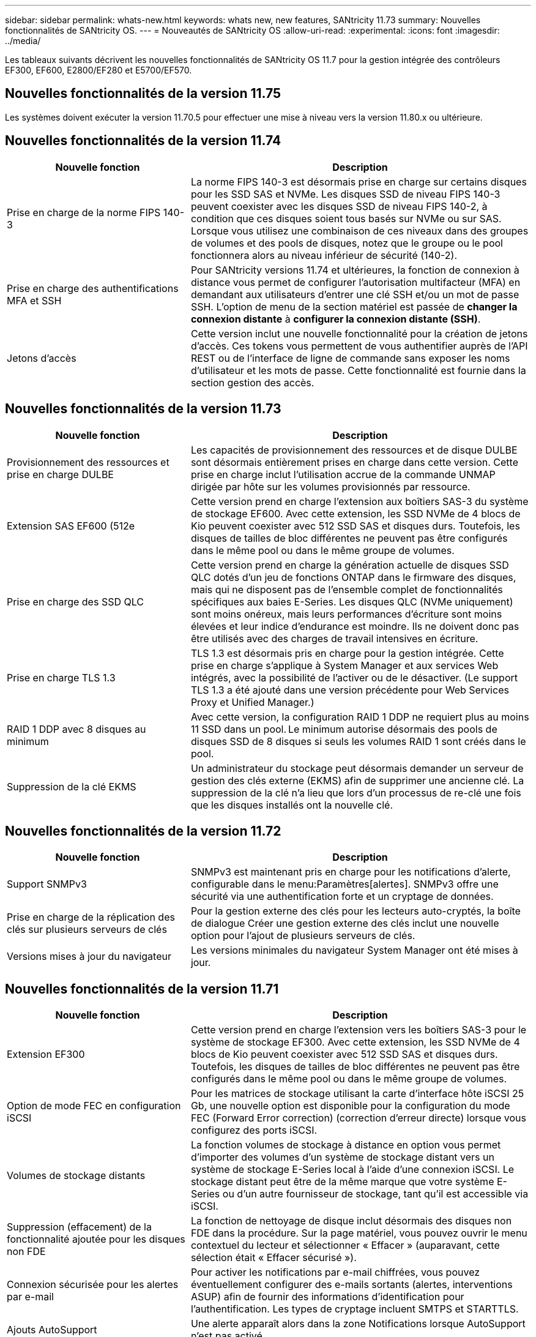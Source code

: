 ---
sidebar: sidebar 
permalink: whats-new.html 
keywords: whats new, new features, SANtricity 11.73 
summary: Nouvelles fonctionnalités de SANtricity OS. 
---
= Nouveautés de SANtricity OS
:allow-uri-read: 
:experimental: 
:icons: font
:imagesdir: ../media/


[role="lead"]
Les tableaux suivants décrivent les nouvelles fonctionnalités de SANtricity OS 11.7 pour la gestion intégrée des contrôleurs EF300, EF600, E2800/EF280 et E5700/EF570.



== Nouvelles fonctionnalités de la version 11.75

Les systèmes doivent exécuter la version 11.70.5 pour effectuer une mise à niveau vers la version 11.80.x ou ultérieure.



== Nouvelles fonctionnalités de la version 11.74

[cols="35h,~"]
|===
| Nouvelle fonction | Description 


 a| 
Prise en charge de la norme FIPS 140-3
 a| 
La norme FIPS 140-3 est désormais prise en charge sur certains disques pour les SSD SAS et NVMe. Les disques SSD de niveau FIPS 140-3 peuvent coexister avec les disques SSD de niveau FIPS 140-2, à condition que ces disques soient tous basés sur NVMe ou sur SAS. Lorsque vous utilisez une combinaison de ces niveaux dans des groupes de volumes et des pools de disques, notez que le groupe ou le pool fonctionnera alors au niveau inférieur de sécurité (140-2).



 a| 
Prise en charge des authentifications MFA et SSH
 a| 
Pour SANtricity versions 11.74 et ultérieures, la fonction de connexion à distance vous permet de configurer l'autorisation multifacteur (MFA) en demandant aux utilisateurs d'entrer une clé SSH et/ou un mot de passe SSH. L'option de menu de la section matériel est passée de *changer la connexion distante* à *configurer la connexion distante (SSH)*.



 a| 
Jetons d'accès
 a| 
Cette version inclut une nouvelle fonctionnalité pour la création de jetons d'accès. Ces tokens vous permettent de vous authentifier auprès de l'API REST ou de l'interface de ligne de commande sans exposer les noms d'utilisateur et les mots de passe. Cette fonctionnalité est fournie dans la section gestion des accès.

|===


== Nouvelles fonctionnalités de la version 11.73

[cols="35h,~"]
|===
| Nouvelle fonction | Description 


 a| 
Provisionnement des ressources et prise en charge DULBE
 a| 
Les capacités de provisionnement des ressources et de disque DULBE sont désormais entièrement prises en charge dans cette version. Cette prise en charge inclut l'utilisation accrue de la commande UNMAP dirigée par hôte sur les volumes provisionnés par ressource.



 a| 
Extension SAS EF600 (512e
 a| 
Cette version prend en charge l'extension aux boîtiers SAS-3 du système de stockage EF600. Avec cette extension, les SSD NVMe de 4 blocs de Kio peuvent coexister avec 512 SSD SAS et disques durs. Toutefois, les disques de tailles de bloc différentes ne peuvent pas être configurés dans le même pool ou dans le même groupe de volumes.



 a| 
Prise en charge des SSD QLC
 a| 
Cette version prend en charge la génération actuelle de disques SSD QLC dotés d'un jeu de fonctions ONTAP dans le firmware des disques, mais qui ne disposent pas de l'ensemble complet de fonctionnalités spécifiques aux baies E-Series. Les disques QLC (NVMe uniquement) sont moins onéreux, mais leurs performances d'écriture sont moins élevées et leur indice d'endurance est moindre. Ils ne doivent donc pas être utilisés avec des charges de travail intensives en écriture.



 a| 
Prise en charge TLS 1.3
 a| 
TLS 1.3 est désormais pris en charge pour la gestion intégrée. Cette prise en charge s'applique à System Manager et aux services Web intégrés, avec la possibilité de l'activer ou de le désactiver. (Le support TLS 1.3 a été ajouté dans une version précédente pour Web Services Proxy et Unified Manager.)



 a| 
RAID 1 DDP avec 8 disques au minimum
 a| 
Avec cette version, la configuration RAID 1 DDP ne requiert plus au moins 11 SSD dans un pool. Le minimum autorise désormais des pools de disques SSD de 8 disques si seuls les volumes RAID 1 sont créés dans le pool.



 a| 
Suppression de la clé EKMS
 a| 
Un administrateur du stockage peut désormais demander un serveur de gestion des clés externe (EKMS) afin de supprimer une ancienne clé. La suppression de la clé n'a lieu que lors d'un processus de re-clé une fois que les disques installés ont la nouvelle clé.

|===


== Nouvelles fonctionnalités de la version 11.72

[cols="35h,~"]
|===
| Nouvelle fonction | Description 


 a| 
Support SNMPv3
 a| 
SNMPv3 est maintenant pris en charge pour les notifications d'alerte, configurable dans le menu:Paramètres[alertes]. SNMPv3 offre une sécurité via une authentification forte et un cryptage de données.



 a| 
Prise en charge de la réplication des clés sur plusieurs serveurs de clés
 a| 
Pour la gestion externe des clés pour les lecteurs auto-cryptés, la boîte de dialogue Créer une gestion externe des clés inclut une nouvelle option pour l'ajout de plusieurs serveurs de clés.



 a| 
Versions mises à jour du navigateur
 a| 
Les versions minimales du navigateur System Manager ont été mises à jour.

|===


== Nouvelles fonctionnalités de la version 11.71

[cols="35h,~"]
|===
| Nouvelle fonction | Description 


 a| 
Extension EF300
| Cette version prend en charge l'extension vers les boîtiers SAS-3 pour le système de stockage EF300. Avec cette extension, les SSD NVMe de 4 blocs de Kio peuvent coexister avec 512 SSD SAS et disques durs. Toutefois, les disques de tailles de bloc différentes ne peuvent pas être configurés dans le même pool ou dans le même groupe de volumes. 


 a| 
Option de mode FEC en configuration iSCSI
 a| 
Pour les matrices de stockage utilisant la carte d'interface hôte iSCSI 25 Gb, une nouvelle option est disponible pour la configuration du mode FEC (Forward Error correction) (correction d'erreur directe) lorsque vous configurez des ports iSCSI.



 a| 
Volumes de stockage distants
 a| 
La fonction volumes de stockage à distance en option vous permet d'importer des volumes d'un système de stockage distant vers un système de stockage E-Series local à l'aide d'une connexion iSCSI. Le stockage distant peut être de la même marque que votre système E-Series ou d'un autre fournisseur de stockage, tant qu'il est accessible via iSCSI.



 a| 
Suppression (effacement) de la fonctionnalité ajoutée pour les disques non FDE
 a| 
La fonction de nettoyage de disque inclut désormais des disques non FDE dans la procédure. Sur la page matériel, vous pouvez ouvrir le menu contextuel du lecteur et sélectionner « Effacer » (auparavant, cette sélection était « Effacer sécurisé »).



 a| 
Connexion sécurisée pour les alertes par e-mail
 a| 
Pour activer les notifications par e-mail chiffrées, vous pouvez éventuellement configurer des e-mails sortants (alertes, interventions ASUP) afin de fournir des informations d'identification pour l'authentification. Les types de cryptage incluent SMTPS et STARTTLS.



 a| 
Ajouts AutoSupport
 a| 
Une alerte apparaît alors dans la zone Notifications lorsque AutoSupport n'est pas activé.



 a| 
Modification du format d'alerte syslog
 a| 
Le format d'alerte Syslog prend désormais en charge RFC 5424.

|===


== Nouvelles fonctionnalités de la version 11.70

[cols="35h,~"]
|===
| Nouvelle fonction | Description 


 a| 
Nouveau modèle de système de stockage – EF300
 a| 
Cette version présente le système de stockage 100 % Flash NVMe à faible coût EF300. L' EF300 inclut 24 disques SSD NVMe et une seule carte d'interface hôte (HIC) par contrôleur. Les interfaces hôtes NVMe over Fabrics prises en charge incluent NVMe over IB, NVMe over RoCE et NVMe over FC. Les interfaces SCSI prises en charge incluent : FC, IB over iser et IB over SRP. Il est possible de consulter et de gérer plusieurs systèmes de stockage EF300 et autres baies de stockage E-Series dans Unified Manager.



 a| 
Nouvelle fonctionnalité de provisionnement des ressources (EF300 et EF600 uniquement)
 a| 
La fonctionnalité de provisionnement des ressources est une nouveauté des systèmes de stockage EF300 et EF600. Les volumes provisionnés par les ressources peuvent être utilisés immédiatement sans aucun processus d'initialisation en arrière-plan.



 a| 
Ajout de la taille de bloc de 512 octets (EF300 et EF600 uniquement)
 a| 
Pour les systèmes de stockage EF300 et EF600, un volume peut être défini pour prendre en charge une taille de bloc de 512 octets ou de 4 Ko. La fonctionnalité 512e a été ajoutée pour permettre la prise en charge de l'interface hôte iSCSI et du système d'exploitation VMware. Si possible, System Manager suggère la valeur par défaut appropriée.



 a| 
Nouvelle option d'envoi d'interventions AutoSupport à la demande
 a| 
Une nouvelle fonctionnalité Envoyer l'intervention AutoSupport vous permet d'envoyer des données au support technique sans attendre une intervention programmée. Cette option est disponible dans l'onglet AutoSupport du centre de support.



 a| 
Améliorations des serveurs de gestion externe des clés
 a| 
La fonction de connexion à un serveur de gestion externe des clés comprend les améliorations suivantes :

* Contourner la fonction de création d'une clé de sauvegarde.
* Choisissez un certificat intermédiaire pour le serveur de gestion des clés, en plus des certificats client et serveur.




 a| 
Améliorations du certificat
 a| 
Cette version permet d'utiliser un outil externe tel qu'OpenSSL pour générer une requête de signature de certificat (RSC), qui vous oblige également à importer un fichier de clé privée avec le certificat signé.



 a| 
Nouvelle fonctionnalité d'initialisation hors ligne pour les groupes de volumes
 a| 
Pour la création de volumes, System Manager fournit une méthode permettant d'ignorer l'étape d'affectation d'hôte afin que les nouveaux volumes soient initialisés hors ligne. Cette fonctionnalité s'applique uniquement aux groupes de volumes RAID sur des disques SAS (et non aux pools de disques dynamiques ou aux SSD NVMe inclus dans les systèmes de stockage EF300 et EF600). Cette caractéristique est destinée aux charges de travail qui doivent être intégralement performantes lorsque les volumes sont utilisés, et non lorsqu'ils ont été exécutés en arrière-plan.



 a| 
Nouvelle fonction de collecte des données de configuration
 a| 
Cette nouvelle fonctionnalité enregistre les données de configuration RAID depuis le contrôleur, qui inclut toutes les données des groupes de volumes et des pools de disques (mêmes informations que la commande CLI pour `save storageArray dbmDatabase`). Cette fonctionnalité a été ajoutée au support technique et se trouve dans l'onglet Diagnostics du centre de support.



 a| 
Modifiez la capacité de conservation par défaut des pools de disques dans un cas de 12 lecteurs
 a| 
Un pool de disques de 12 disques avait déjà été créé avec une capacité de préservation suffisante pour couvrir deux disques. La valeur par défaut est maintenant modifiée pour gérer l'échec d'un seul disque afin de proposer un pool petit par défaut plus économique.

|===